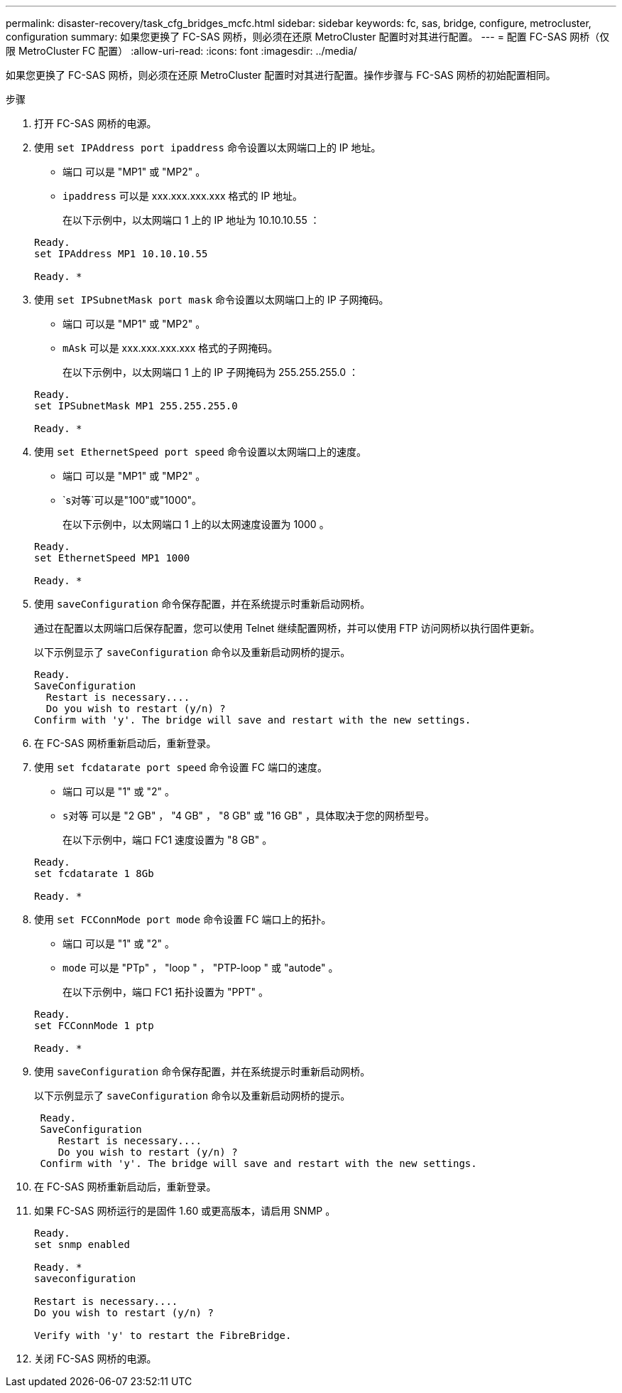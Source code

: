 ---
permalink: disaster-recovery/task_cfg_bridges_mcfc.html 
sidebar: sidebar 
keywords: fc, sas, bridge, configure, metrocluster, configuration 
summary: 如果您更换了 FC-SAS 网桥，则必须在还原 MetroCluster 配置时对其进行配置。 
---
= 配置 FC-SAS 网桥（仅限 MetroCluster FC 配置）
:allow-uri-read: 
:icons: font
:imagesdir: ../media/


[role="lead"]
如果您更换了 FC-SAS 网桥，则必须在还原 MetroCluster 配置时对其进行配置。操作步骤与 FC-SAS 网桥的初始配置相同。

.步骤
. 打开 FC-SAS 网桥的电源。
. 使用 `set IPAddress port ipaddress` 命令设置以太网端口上的 IP 地址。
+
** `端口` 可以是 "MP1" 或 "MP2" 。
** `ipaddress` 可以是 xxx.xxx.xxx.xxx 格式的 IP 地址。
+
在以下示例中，以太网端口 1 上的 IP 地址为 10.10.10.55 ：

+
[listing]
----

Ready.
set IPAddress MP1 10.10.10.55

Ready. *
----


. 使用 `set IPSubnetMask port mask` 命令设置以太网端口上的 IP 子网掩码。
+
** `端口` 可以是 "MP1" 或 "MP2" 。
** `mAsk` 可以是 xxx.xxx.xxx.xxx 格式的子网掩码。
+
在以下示例中，以太网端口 1 上的 IP 子网掩码为 255.255.255.0 ：

+
[listing]
----

Ready.
set IPSubnetMask MP1 255.255.255.0

Ready. *
----


. 使用 `set EthernetSpeed port speed` 命令设置以太网端口上的速度。
+
** `端口` 可以是 "MP1" 或 "MP2" 。
** `s对等`可以是"100"或"1000"。
+
在以下示例中，以太网端口 1 上的以太网速度设置为 1000 。

+
[listing]
----

Ready.
set EthernetSpeed MP1 1000

Ready. *
----


. 使用 `saveConfiguration` 命令保存配置，并在系统提示时重新启动网桥。
+
通过在配置以太网端口后保存配置，您可以使用 Telnet 继续配置网桥，并可以使用 FTP 访问网桥以执行固件更新。

+
以下示例显示了 `saveConfiguration` 命令以及重新启动网桥的提示。

+
[listing]
----

Ready.
SaveConfiguration
  Restart is necessary....
  Do you wish to restart (y/n) ?
Confirm with 'y'. The bridge will save and restart with the new settings.
----
. 在 FC-SAS 网桥重新启动后，重新登录。
. 使用 `set fcdatarate port speed` 命令设置 FC 端口的速度。
+
** `端口` 可以是 "1" 或 "2" 。
** `s对等` 可以是 "2 GB" ， "4 GB" ， "8 GB" 或 "16 GB" ，具体取决于您的网桥型号。
+
在以下示例中，端口 FC1 速度设置为 "8 GB" 。

+
[listing]
----

Ready.
set fcdatarate 1 8Gb

Ready. *
----


. 使用 `set FCConnMode port mode` 命令设置 FC 端口上的拓扑。
+
** `端口` 可以是 "1" 或 "2" 。
** `mode` 可以是 "PTp" ， "loop " ， "PTP-loop " 或 "autode" 。
+
在以下示例中，端口 FC1 拓扑设置为 "PPT" 。

+
[listing]
----

Ready.
set FCConnMode 1 ptp

Ready. *
----


. 使用 `saveConfiguration` 命令保存配置，并在系统提示时重新启动网桥。
+
以下示例显示了 `saveConfiguration` 命令以及重新启动网桥的提示。

+
[listing]
----

 Ready.
 SaveConfiguration
    Restart is necessary....
    Do you wish to restart (y/n) ?
 Confirm with 'y'. The bridge will save and restart with the new settings.
----
. 在 FC-SAS 网桥重新启动后，重新登录。
. 如果 FC-SAS 网桥运行的是固件 1.60 或更高版本，请启用 SNMP 。
+
[listing]
----

Ready.
set snmp enabled

Ready. *
saveconfiguration

Restart is necessary....
Do you wish to restart (y/n) ?

Verify with 'y' to restart the FibreBridge.
----
. 关闭 FC-SAS 网桥的电源。

